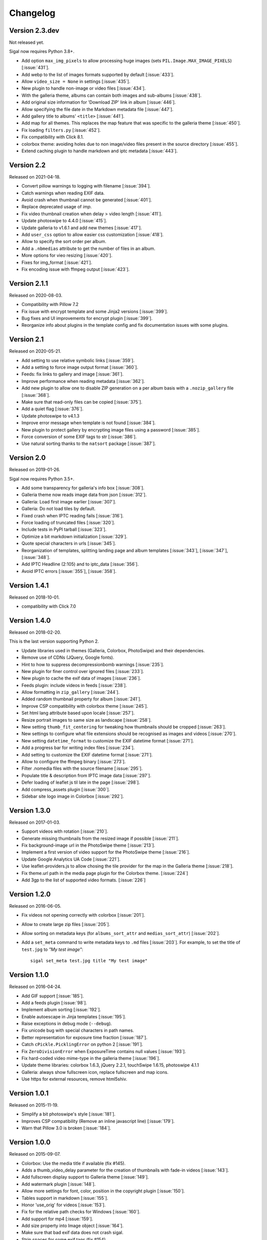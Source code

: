 ===========
 Changelog
===========

Version 2.3.dev
~~~~~~~~~~~~~~~

Not released yet.

Sigal now requires Python 3.8+.

- Add option ``max_img_pixels`` to allow processing huge images (sets
  ``PIL.Image.MAX_IMAGE_PIXELS``) [:issue:`431`].
- Add webp to the list of images formats supported by default [:issue:`433`].
- Allow ``video_size = None`` in settings [:issue:`435`].
- New plugin to handle non-image or video files [:issue:`434`].
- With the galleria theme, albums can contain both images and sub-albums
  [:issue:`438`].
- Add original size information for 'Download ZIP' link in album [:issue:`446`].
- Allow specifying the file date in the Markdown metadata file [:issue:`447`].
- Add gallery title to albums' ``<title>`` [:issue:`441`].
- Add map for all themes. This replaces the map feature that was specific to
  the galleria theme [:issue:`450`].
- Fix loading ``filters.py`` [:issue:`452`].
- Fix compatibility with Click 8.1.
- colorbox theme: avoiding holes due to non image/video files present in the
  source directory [:issue:`455`].
- Extend caching plugin to handle markdown and iptc metadata [:issue:`443`].

Version 2.2
~~~~~~~~~~~

Released on 2021-04-18.

- Convert pillow warnings to logging with filename [:issue:`394`].
- Catch warnings when reading EXIF data.
- Avoid crash when thumbnail cannot be generated [:issue:`401`].
- Replace deprecated usage of `imp`.
- Fix video thumbnail creation when delay > video length [:issue:`411`].
- Update photoswipe to 4.4.0 [:issue:`415`].
- Update galleria to v1.6.1 and add new themes [:issue:`417`].
- Add ``user_css`` option to allow easier css customization [:issue:`418`].
- Allow to specify the sort order per album.
- Add a ``.nbmedias`` attribute to get the number of files in an album.
- More options for vieo resizing [:issue:`420`].
- Fixes for img_format [:issue:`421`].
- Fix encoding issue with ffmpeg output [:issue:`423`].

Version 2.1.1
~~~~~~~~~~~~~

Released on 2020-08-03.

- Compatibility with Pillow 7.2
- Fix issue with encrypt template and some Jinja2 versions [:issue:`399`].
- Bug fixes and UI improvements for encrypt plugin [:issue:`399`].
- Reorganize info about plugins in the template config and fix documentation
  issues with some plugins.

Version 2.1
~~~~~~~~~~~

Released on 2020-05-21.

- Add setting to use relative symbolic links [:issue:`359`].
- Add a setting to force image output format [:issue:`360`].
- Feeds: fix links to gallery and image [:issue:`361`].
- Improve performance when reading metadata [:issue:`362`].
- Add new plugin to allow one to disable ZIP generation on a per album basis
  with a ``.nozip_gallery`` file [:issue:`368`].
- Make sure that read-only files can be copied [:issue:`375`].
- Add a quiet flag [:issue:`376`].
- Update photoswipe to v4.1.3
- Improve error message when template is not found [:issue:`384`].
- New plugin to protect gallery by encrypting image files using a password
  [:issue:`385`].
- Force conversion of some EXIF tags to str [:issue:`386`].
- Use natural sorting thanks to the ``natsort`` package [:issue:`387`].

Version 2.0
~~~~~~~~~~~

Released on 2019-01-26.

Sigal now requires Python 3.5+.

- Add some transparency for galleria's info box [:issue:`308`].
- Galleria theme now reads image data from json [:issue:`312`].
- Galleria: Load first image earlier [:issue:`307`].
- Galleria: Do not load tiles by default.
- Fixed crash when IPTC reading fails [:issue:`316`].
- Force loading of truncated files [:issue:`320`].
- Include tests in PyPI tarball [:issue:`323`].
- Optimize a bit markdown initialization [:issue:`329`].
- Quote special characters in urls [:issue:`345`].
- Reorganization of templates, splitting landing page and album templates
  [:issue:`343`], [:issue:`347`], [:issue:`348`].
- Add IPTC Headline (2:105) and to iptc_data [:issue:`356`].
- Avoid IPTC errors [:issue:`355`], [:issue:`358`].

Version 1.4.1
~~~~~~~~~~~~~

Released on 2018-10-01.

- compatibility with Click 7.0

Version 1.4.0
~~~~~~~~~~~~~

Released on 2018-02-20.

This is the last version supporting Python 2.

- Update libraries used in themes (Galleria, Colorbox, PhotoSwipe) and their
  dependencies.
- Remove use of CDNs (JQuery, Google fonts).
- Hint to how to suppress decompressionbomb warnings [:issue:`235`].
- New plugin for finer control over ignored files [:issue:`233`].
- New plugin to cache the exif data of images [:issue:`236`].
- Feeds plugin: include videos in feeds [:issue:`238`].
- Allow formatting in ``zip_gallery`` [:issue:`244`].
- Added random thumbnail property for album [:issue:`241`].
- Improve CSP compatibility with colorbox theme [:issue:`245`].
- Set html lang attribute based upon locale [:issue:`257`].
- Resize portrait images to same size as landscape [:issue:`258`].
- New setting ``thumb_fit_centering`` for tweaking how thumbnails should be
  cropped [:issue:`263`].
- New settings to configure what file extensions should be recognised as
  images and videos [:issue:`270`].
- New setting ``datetime_format`` to customize the EXIF datetime format
  [:issue:`271`].
- Add a progress bar for writing index files [:issue:`234`].
- Add setting to customize the EXIF datetime format [:issue:`271`].
- Allow to configure the ffmpeg binary [:issue:`273`].
- Filter .nomedia files with the source filename [:issue:`295`].
- Populate title & description from IPTC image data [:issue:`297`].
- Defer loading of leaflet js til late in the page [:issue:`298`].
- Add compress_assets plugin [:issue:`300`].
- Sidebar site logo image in Colorbox [:issue:`292`].

Version 1.3.0
~~~~~~~~~~~~~

Released on 2017-01-03.

- Support videos with rotation [:issue:`210`].
- Generate missing thumbnails from the resized image if possible [:issue:`211`].
- Fix background-image url in the PhotoSwipe theme [:issue:`213`].
- Implement a first version of video support for the PhotoSwipe theme [:issue:`216`].
- Update Google Analytics UA Code [:issue:`221`].
- Use leaflet-providers.js to allow chosing the tile provider for the map in
  the Galleria theme [:issue:`218`].
- Fix theme.url path in the media page plugin for the Colorbox theme. [:issue:`224`]
- Add 3gp to the list of supported video formats. [:issue:`226`]

Version 1.2.0
~~~~~~~~~~~~~

Released on 2016-06-05.

- Fix videos not opening correctly with colorbox [:issue:`201`].
- Allow to create large zip files [:issue:`205`].
- Allow sorting on metadata keys (for ``albums_sort_attr`` and
  ``medias_sort_attr``) [:issue:`202`].
- Add a ``set_meta`` command to write metadata keys to ``.md`` files [:issue:`203`]. For
  example, to set the title of ``test.jpg`` to *"My test image"*::

    sigal set_meta test.jpg title "My test image"

Version 1.1.0
~~~~~~~~~~~~~

Released on 2016-04-24.

- Add GIF support [:issue:`185`].
- Add a feeds plugin [:issue:`98`].
- Implement album sorting [:issue:`192`].
- Enable autoescape in Jinja templates [:issue:`195`].
- Raise exceptions in debug mode (``--debug``).
- Fix unicode bug with special characters in path names.
- Better representation for exposure time fraction  [:issue:`187`].
- Catch ``cPickle.PicklingError`` on python 2 [:issue:`191`].
- Fix ``ZeroDivisionError`` when ExposureTime contains null values [:issue:`193`].
- Fix hard-coded video mime-type in the galleria theme [:issue:`196`].
- Update theme libraries: colorbox 1.6.3, jQuery 2.2.1, touchSwipe 1.6.15,
  photoswipe 4.1.1
- Galleria: always show fullscreen icon, replace fullscreen and map icons.
- Use https for external resources, remove html5shiv.

Version 1.0.1
~~~~~~~~~~~~~

Released on 2015-11-19.

- Simplify a bit photoswipe's style [:issue:`181`].
- Improves CSP compatibility (Remove an inline javascript line) [:issue:`179`].
- Warn that Pillow 3.0 is broken [:issue:`184`].

Version 1.0.0
~~~~~~~~~~~~~

Released on 2015-09-07.

- Colorbox: Use the media title if available (fix #145).
- Adds a thumb_video_delay parameter for the creation of thumbnails with fade-in
  videos [:issue:`143`].
- Add fullscreen display support to Galleria theme [:issue:`149`].
- Add watermark plugin [:issue:`148`].
- Allow more settings for font, color, position in the copyright plugin [:issue:`150`].
- Tables support in markdown [:issue:`155`].
- Honor 'use_orig' for videos [:issue:`153`].
- Fix for the relative path checks for Windows [:issue:`160`].
- Add support for mp4 [:issue:`159`].
- Add size property into Image object [:issue:`164`].
- Make sure that bad exif data does not crash sigal.
- Strip spaces for some exif tags (fix #154).
- Add support for piwik [:issue:`165`].
- Add a theme using photoswipe [:issue:`163`].
- Add a setting to disable google fonts and jquery [:issue:`168`].
- Add swipe to colorbox theme [:issue:`116`].
- Map view for albums in galleria theme [:issue:`45`].

Version 0.9.2
~~~~~~~~~~~~~

Released on 2015-01-25.

- Allow to specify the author of an album (ref #139).
- Fix encoding issue with the progress bar on py3 (fix #137).
- Avoid failure when an image can't be read (fix #134).

Version 0.9.1
~~~~~~~~~~~~~

Released on 2014-12-08.

- Fix images path for the galleria theme (fix #130).

Version 0.9.0
~~~~~~~~~~~~~

Released on 2014-12-07.

- New plugin which adds the ability to generate media pages [:issue:`126`].
- Decrease logs level for the parsing of exif tags [:issue:`127`].
- Enhance documentation for album information [:issue:`123`].
- Fix the title which was not unicode when using the settings file [:issue:`104`].
- Add more info on how the report a bug or contribute [:issue:`128`].
- Add more commands to the Makefile.
- Use coveralls.io
- New plugin to upload generated gallery to Amazon S3 [:issue:`114`].
- Handling of empty markdown or missing meta-data [:issue:`120`].
- Include plugins in the distributed package [:issue:`117`].
- Allow to use directly original files [:issue:`118`].
- Add settings to give a different output filename than index.html [:issue:`115`].
- Remove files that can't be processed for some reason [:issue:`112`].
- Skip files that don't exist in the ZIP archiving [:issue:`110`].
- Show progress (spinners & bars), read exif only on access [:issue:`109`].
- Use the correct filename for original videos [:issue:`111`].
- Check that the file exists before removing. [:issue:`110`].
- Enhance the ``serve`` command [:issue:`107`].
- Catch cPickle error and add a message about serialization error with the
  settings file.

Version 0.8.1
~~~~~~~~~~~~~

Released on 2014-10-07.

- Include plugins in the distributed package.

Version 0.8.0
~~~~~~~~~~~~~

Released on 2014-08-30.

- Add a setting and a cli option to specify the gallery title (``title`` and
  ``--title``) (ref #91).
- Add a mailing list at Librelist (sigal at librelist.com).
- Add an option to specify the port to use for the serve command.
- Replace argh with click.
- Don't overwrite existing config file (with the init command).
- Don't fail if there are no pictures.
- Use plain css to simplify theme customizing (no more sass).
- Upgrade colorbox 1.5.13
- Upgrade galleria 1.4.2
- Use HTML5 output for Markdown.
- Allow to read additional data for images from markdown files.
- Use case insensitive check for file extensions (fix #99).
- Add a plugin system with blinker, and make plugins for copyright and adjust.
- Mention the irc channel on freenode and add travis notifications.
- Avoid failure if GPS tags contain zero values (fix #96).
- Remove output file when the ffmpeg process has been interrupted (ref #90).
- Fix thumbnail urls to always use slashes (ref #81).

Version 0.7
~~~~~~~~~~~

Released on 2014-05-10.

- Refactor the way to store album and media informations. Albums, images and
  videos are now represented by objects, and these objects are directly
  available in the templates. The following template variables have been
  renamed:

  - ``albums`` => ``album.albums``
  - ``breadcrumb`` => ``album.breadcrumb``
  - ``description`` => ``album.description``
  - ``index_url`` => ``album.index_url``
  - ``medias`` => ``album.medias``
  - ``title`` => ``album.title``
  - ``media.file`` => ``media.filename``
  - ``media.thumb`` => ``media.thumbnail``
  - ``zip_gallery`` => ``album.zip``

- New settings to define the sort order for albums and medias:
  ``albums_sort_reverse``, ``medias_sort_attr``, ``medias_sort_reverse`` [:issue:`2`].
- New setting (``autorotate_images``) to disable autorotation of images, and
  warn about the incompatibility between autorotation and EXIF copy [:issue:`72`].
- New settings to filter directories and files with pattern matching
  (``ignore_directories`` and ``ignore_files``) [:issue:`63`].
- New setting to customize the column width of the colorbox theme
  (``colorbox_column_size``).
- New setting to choose the media format used for ZIP archives
  (``zip_media_format``).
- Update galleria to 1.3.5 and add the history plugin [:issue:`93`].
- Skip image instead of failing when the image is corrupted [:issue:`69`].
- Better handling of album urls (quoting special caracters).

Version 0.6.0
~~~~~~~~~~~~~

Released on 2014-01-25.

- Add support for Python 3.3.
- Parallel processing (new command-line option ``-n|--ncpu``, uses all cores by
  default).
- Adding keyboard shortcuts for the galleria theme [#32, #39].
- Include symlinked directories in the source directory.
- New setting to use symbolic links for original files (``orig_link``) [:issue:`36`].
- New setting for the video size (``video_size``) [:issue:`35`].
- Add a colored formatter for verbose and debug modes.
- ``webm_options`` is now a list with ffmpeg options, to allow better
  flexibility and compatibility with avconv.
- New setting to copy files from the source directory to the destination
  (``files_to_copy``).

Bugfixes:

- Avoid issues with corrupted exif data.
- Fix exif data not read from .JPEG files [:issue:`58`].
- Fix whitespace issues with video filenames [:issue:`54`].

Version 0.5.1
~~~~~~~~~~~~~

Released on 2013-09-23.

- Fix error in calculating the degrees from exif data.

Version 0.5.0
~~~~~~~~~~~~~

Released on 2013-09-06.

- Add support for videos. Videos are encoded to webm (see the ``webm_options``
  setting).
- Check jinja2's version for ``lstrip_blocks`` (only for Jinja 2.7+).
- Add option to zip galleries. See the ``zip_gallery`` setting.
- Add support for EXIF tags and GPS coordinates. EXIF tags are added to the
  media context (for themes). The ``copy_exif_data`` setting allow to choose if
  the exif data from the original image is copied to the resized image.
- Correct themes design with long directory names.
- Add the possibility to adjust images after resizing (with the Adjust
  processor from Pilkit). See the ``adjust_options`` setting.
- Add the possibility to disable image resizing.

Version 0.4.1
~~~~~~~~~~~~~

Released on 2013-07-19.

- Fix a bug with unicode paths and filenames.
- Update colorbox to 1.4.26
- Add links to the original images.

Version 0.4.0
~~~~~~~~~~~~~

Released on 2013-06-12.

- Add a setting to disable the writing of HTML files.
- Use Pilkit.
- Remove multiprocessing.
- Add new settings for the source and destination directories.
- All meta-data are available in the templates.
- Galleria theme is now responsive
- Add a setting to choose the pilkit processor used to resize the images.

Version 0.3.3
~~~~~~~~~~~~~

Released on 2013-03-20.

- Catch exception when PIL fails to read the exif metadata.

Version 0.3.2
~~~~~~~~~~~~~

Released on 2013-03-14.

- Bugfix for PNG files which don't have exif metadata.
- Move unit tests to pytest.
- Fix images path in colorbox theme.
- Group package meta in a module.

Version 0.3.1
~~~~~~~~~~~~~

Released on 2013-03-11.

- Fix the path of the sample config file (which was not included in the
  previous release).

Version 0.3
~~~~~~~~~~~

Released on 2013-03-04.

- Fix packaging issues.
- New setting ``index_in_url`` to optionally add `index.html` to the URLs.
- New setting ``links`` to specify a list of links.
- Use EXIF info to fix orientation.
- Replace the ``jpg_quality`` setting with a dict of options.
- Manage directories with only sub-directories and add some checks.
- Change the command-line interface to use sub-commands: ``init``, ``build``
  and ``serve``.
- Parallel processing.

Version 0.2
~~~~~~~~~~~

Released on 2012-12-20.

- Improve the bundled themes (update galleria, new colorbox theme).
- Improve the CLI (new arguments, nicer output).
- Change the licence to MIT.
- Change the description file to a markdown syntax file.
- Change the settings file to a python file, and add more settings.

Version 0.1
~~~~~~~~~~~

Released on 2012-05-13.

First public release.
